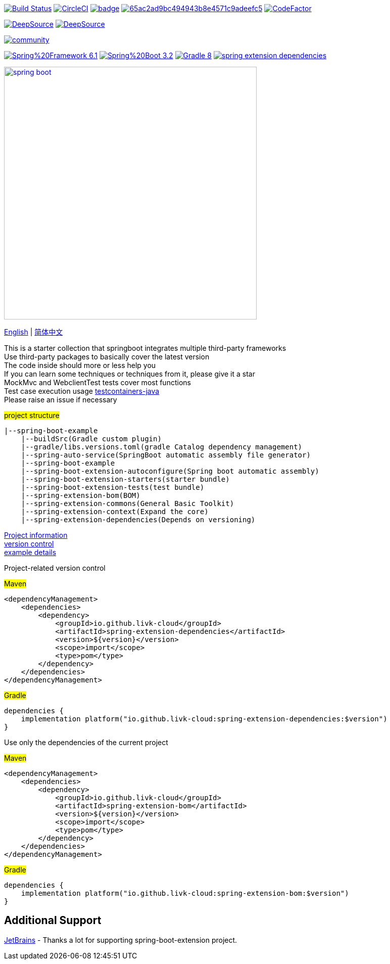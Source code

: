 image:https://github.com/livk-cloud/spring-boot-example/actions/workflows/gradle.yml/badge.svg?branch=main["Build Status",
link="https://github.com/livk-cloud/spring-boot-example/actions/workflows/gradle.yml"]
image:https://dl.circleci.com/status-badge/img/gh/livk-cloud/spring-boot-extension/tree/main.svg?style=svg["CircleCI", link="https://dl.circleci.com/status-badge/redirect/gh/livk-cloud/spring-boot-extension/tree/main"]
image:https://codecov.io/gh/livk-cloud/spring-boot-extension/graph/badge.svg?token=OA6j1PHzsI[link="https://codecov.io/gh/livk-cloud/spring-boot-extension"]
image:https://app.codacy.com/project/badge/Grade/65ac2ad9bc494943b8e4571c9adeefc5[link="https://app.codacy.com/gh/livk-cloud/spring-boot-extension/dashboard?utm_source=gh&utm_medium=referral&utm_content=&utm_campaign=Badge_grade"]
image:https://www.codefactor.io/repository/github/livk-cloud/spring-boot-extension/badge["CodeFactor", link="https://www.codefactor.io/repository/github/livk-cloud/spring-boot-extension"]

image:https://app.deepsource.com/gh/livk-cloud/spring-boot-extension.svg/?label=active+issues&show_trend=true&token=nc2HVdT6bxfGl90GCpRLzl6n["DeepSource", link="https://app.deepsource.com/gh/livk-cloud/spring-boot-extension/"]
image:https://app.deepsource.com/gh/livk-cloud/spring-boot-extension.svg/?label=resolved+issues&show_trend=true&token=nc2HVdT6bxfGl90GCpRLzl6n["DeepSource", link="https://app.deepsource.com/gh/livk-cloud/spring-boot-extension/"]

image:https://badges.gitter.im/livk-cloud/community.svg[link="https://gitter.im/livk-cloud/community?utm_source=badge&utm_medium=badge&utm_campaign=pr-badge")]

image:https://img.shields.io/badge/Spring%20Framework-6.1.5-green[link="https://spring.io/projects/spring-framework"]
image:https://img.shields.io/badge/Spring%20Boot-3.2.4-green[link="https://spring.io/projects/spring-boot"]
image:https://img.shields.io/badge/Gradle-8.7-blue[link="https://gradle.org/"]
image:https://img.shields.io/maven-central/v/io.github.livk-cloud/spring-extension-dependencies[link="https://mvnrepository.com/artifact/io.github.livk-cloud"]

image:https://niixer.com/wp-content/uploads/2020/11/spring-boot.png[width=500,link="https://spring.io/projects/spring-boot"]

link:README-en.adoc[English] | link:README.adoc[简体中文] +

This is a starter collection that springboot integrates multiple third-party frameworks +
Use third-party packages to basically cover the latest version +
The code inside should more or less help you +
If you can learn some techniques or techniques from it, please give it a star +
MockMvc and WebclientTest tests cover most functions +
Test case execution usage https://github.com/testcontainers/testcontainers-java[testcontainers-java] +
Please raise an issue if necessary +

#project structure#

[source,text,indent=0]
----
|--spring-boot-example
    |--buildSrc(Gradle custom plugin)
    |--gradle/libs.versions.toml(gradle Catalog dependency management)
    |--spring-auto-service(SpringBoot automatic assembly file generator)
    |--spring-boot-example
    |--spring-boot-extension-autoconfigure(Spring boot automatic assembly)
    |--spring-boot-extension-starters(starter bundle)
    |--spring-boot-extension-tests(test bundle)
    |--spring-extension-bom(BOM)
    |--spring-extension-commons(General Basic Toolkit)
    |--spring-extension-context(Expand the core)
    |--spring-extension-dependencies(Depends on versioning)
----

link:gradle.properties[Project information] +
link:gradle/libs.versions.toml[version control] +
link:spring-boot-example/example.adoc[example details] +

Project-related version control +

#Maven#

[source,xml,indent=0]
----
<dependencyManagement>
    <dependencies>
        <dependency>
            <groupId>io.github.livk-cloud</groupId>
            <artifactId>spring-extension-dependencies</artifactId>
            <version>${version}</version>
            <scope>import</scope>
            <type>pom</type>
        </dependency>
    </dependencies>
</dependencyManagement>
----

#Gradle#

[source,groovy,indent=0]
----
dependencies {
    implementation platform("io.github.livk-cloud:spring-extension-dependencies:$version")
}
----

Use only the dependencies of the current project +

#Maven#

[source,xml,indent=0]
----
<dependencyManagement>
    <dependencies>
        <dependency>
            <groupId>io.github.livk-cloud</groupId>
            <artifactId>spring-extension-bom</artifactId>
            <version>${version}</version>
            <scope>import</scope>
            <type>pom</type>
        </dependency>
    </dependencies>
</dependencyManagement>
----

#Gradle#

[source,groovy,indent=0]
----
dependencies {
    implementation platform("io.github.livk-cloud:spring-extension-bom:$version")
}
----

== Additional Support

link:https://www.jetbrains.com/?from=spring-boot-extension[JetBrains] - Thanks a lot for supporting spring-boot-extension project.
